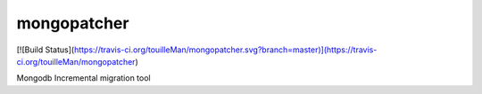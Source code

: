 mongopatcher
============

[![Build Status](https://travis-ci.org/touilleMan/mongopatcher.svg?branch=master)](https://travis-ci.org/touilleMan/mongopatcher)

Mongodb Incremental migration tool


